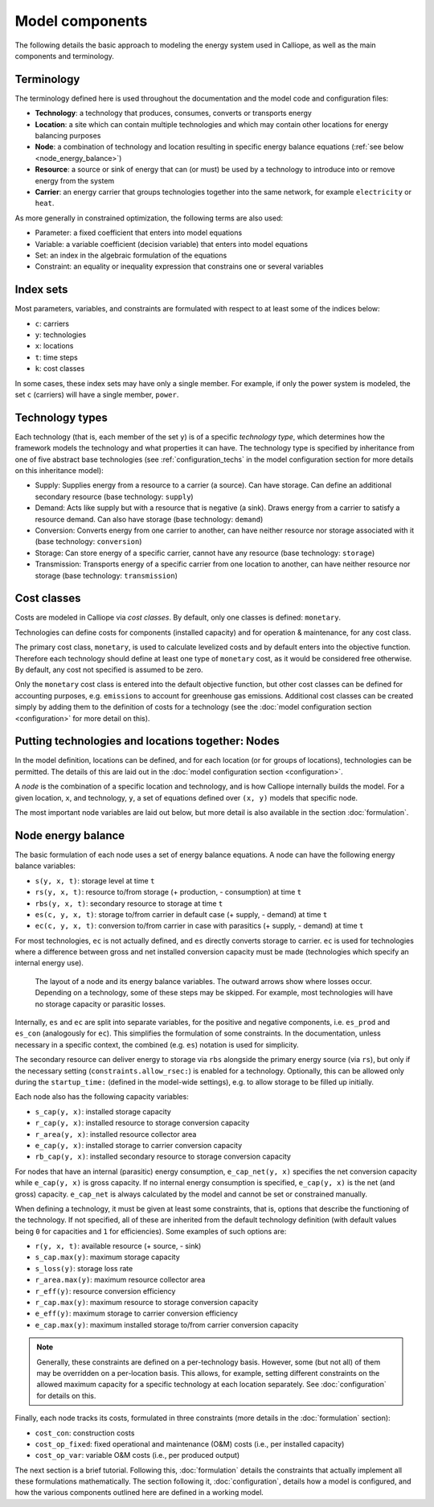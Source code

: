 
================
Model components
================

The following details the basic approach to modeling the energy system used in Calliope, as well as the main components and terminology.

-----------
Terminology
-----------

The terminology defined here is used throughout the documentation and the model code and configuration files:

* **Technology**: a technology that produces, consumes, converts or transports energy
* **Location**: a site which can contain multiple technologies and which may contain other locations for energy balancing purposes
* **Node**: a combination of technology and location resulting in specific energy balance equations (:ref:`see below <node_energy_balance>`)
* **Resource**: a source or sink of energy that can (or must) be used by a technology to introduce into or remove energy from the system
* **Carrier**: an energy carrier that groups technologies together into the same network, for example ``electricity`` or ``heat``.

As more generally in constrained optimization, the following terms are also used:

* Parameter: a fixed coefficient that enters into model equations
* Variable: a variable coefficient (decision variable) that enters into model equations
* Set: an index in the algebraic formulation of the equations
* Constraint: an equality or inequality expression that constrains one or several variables

----------
Index sets
----------

Most parameters, variables, and constraints are formulated with respect to at least some of the indices below:

* ``c``: carriers
* ``y``: technologies
* ``x``: locations
* ``t``: time steps
* ``k``: cost classes

In some cases, these index sets may have only a single member. For example, if only the power system is modeled, the set ``c`` (carriers) will have a single member, ``power``.

----------------
Technology types
----------------

Each technology (that is, each member of the set ``y``) is of a specific *technology type*, which determines how the framework models the technology and what properties it can have. The technology type is specified by inheritance from one of five abstract base technologies (see :ref:`configuration_techs` in the model configuration section for more details on this inheritance model):

* Supply: Supplies energy from a resource to a carrier (a source). Can have storage. Can define an additional secondary resource (base technology: ``supply``)
* Demand: Acts like supply but with a resource that is negative (a sink). Draws energy from a carrier to satisfy a resource demand. Can also have storage (base technology: ``demand``)
* Conversion: Converts energy from one carrier to another, can have neither resource nor storage associated with it (base technology: ``conversion``)
* Storage: Can store energy of a specific carrier, cannot have any resource (base technology: ``storage``)
* Transmission: Transports energy of a specific carrier from one location to another, can have neither resource nor storage (base technology: ``transmission``)

------------
Cost classes
------------

Costs are modeled in Calliope via *cost classes*. By default, only one classes is defined: ``monetary``.

Technologies can define costs for components (installed capacity) and for operation & maintenance, for any cost class.

The primary cost class, ``monetary``, is used to calculate levelized costs and by default enters into the objective function. Therefore each technology should define at least one type of ``monetary`` cost, as it would be considered free otherwise. By default, any cost not specified is assumed to be zero.

Only the ``monetary`` cost class is entered into the default objective function, but other cost classes can be defined for accounting purposes, e.g. ``emissions`` to account for greenhouse gas emissions. Additional cost classes can be created simply by adding them to the definition of costs for a technology (see the :doc:`model configuration section <configuration>` for more detail on this).

--------------------------------------------------
Putting technologies and locations together: Nodes
--------------------------------------------------

In the model definition, locations can be defined, and for each location (or for groups of locations), technologies can be permitted. The details of this are laid out in the :doc:`model configuration section <configuration>`.

A *node* is the combination of a specific location and technology, and is how Calliope internally builds the model. For a given location, ``x``, and technology, ``y``, a set of equations defined over ``(x, y)`` models that specific node.

The most important node variables are laid out below, but more detail is also available in the section :doc:`formulation`.

.. _node_energy_balance:

-------------------
Node energy balance
-------------------

The basic formulation of each node uses a set of energy balance equations. A node can have the following energy balance variables:

* ``s(y, x, t)``: storage level at time ``t``
* ``rs(y, x, t)``: resource to/from storage (+ production, - consumption) at time ``t``
* ``rbs(y, x, t)``: secondary resource to storage at time ``t``
* ``es(c, y, x, t)``: storage to/from carrier in default case (+ supply, - demand) at time ``t``
* ``ec(c, y, x, t)``: conversion to/from carrier in case with parasitics (+ supply, - demand) at time ``t``

For most technologies, ``ec`` is not actually defined, and ``es`` directly converts storage to carrier. ``ec`` is used for technologies where a difference between gross and net installed conversion capacity must be made (technologies which specify an internal energy use).

.. figure:: images/node.*
   :alt: Layout of a node and its energy balance

   The layout of a node and its energy balance variables. The outward arrows show where losses occur. Depending on a technology, some of these steps may be skipped. For example, most technologies will have no storage capacity or parasitic losses.

Internally, ``es`` and ``ec`` are split into separate variables, for the positive and negative components, i.e. ``es_prod`` and ``es_con`` (analogously for ``ec``). This simplifies the formulation of some constraints. In the documentation, unless necessary in a specific context, the combined (e.g. ``es``) notation is used for simplicity.

The secondary resource can deliver energy to storage via ``rbs`` alongside the primary energy source (via ``rs``), but only if the necessary setting (``constraints.allow_rsec:``) is enabled for a technology. Optionally, this can be allowed only during the ``startup_time:`` (defined in the model-wide settings), e.g. to allow storage to be filled up initially.

Each node also has the following capacity variables:

* ``s_cap(y, x)``: installed storage capacity
* ``r_cap(y, x)``: installed resource to storage conversion capacity
* ``r_area(y, x)``: installed resource collector area
* ``e_cap(y, x)``: installed storage to carrier conversion capacity
* ``rb_cap(y, x)``: installed secondary resource to storage conversion capacity

For nodes that have an internal (parasitic) energy consumption, ``e_cap_net(y, x)`` specifies the net conversion capacity while ``e_cap(y, x)`` is gross capacity. If no internal energy consumption is specified, ``e_cap(y, x)`` is the net (and gross) capacity. ``e_cap_net`` is always calculated by the model and cannot be set or constrained manually.

When defining a technology, it must be given at least some constraints, that is, options that describe the functioning of the technology. If not specified, all of these are inherited from the default technology definition (with default values being ``0`` for capacities and ``1`` for efficiencies). Some examples of such options are:

* ``r(y, x, t)``: available resource (+ source, - sink)
* ``s_cap.max(y)``: maximum storage capacity
* ``s_loss(y)``: storage loss rate
* ``r_area.max(y)``: maximum resource collector area
* ``r_eff(y)``: resource conversion efficiency
* ``r_cap.max(y)``: maximum resource to storage conversion capacity
* ``e_eff(y)``: maximum storage to carrier conversion efficiency
* ``e_cap.max(y)``: maximum installed storage to/from carrier conversion capacity

.. Note:: Generally, these constraints are defined on a per-technology basis. However, some (but not all) of them may be overridden on a per-location basis. This allows, for example, setting different constraints on the allowed maximum capacity for a specific technology at each location separately. See :doc:`configuration` for details on this.

Finally, each node tracks its costs, formulated in three constraints (more details in the :doc:`formulation` section):

* ``cost_con``: construction costs
* ``cost_op_fixed``: fixed operational and maintenance (O&M) costs (i.e., per installed capacity)
* ``cost_op_var``: variable O&M costs (i.e., per produced output)

The next section is a brief tutorial. Following this, :doc:`formulation` details the constraints that actually implement all these formulations mathematically. The section following it, :doc:`configuration`, details how a model is configured, and how the various components outlined here are defined in a working model.
